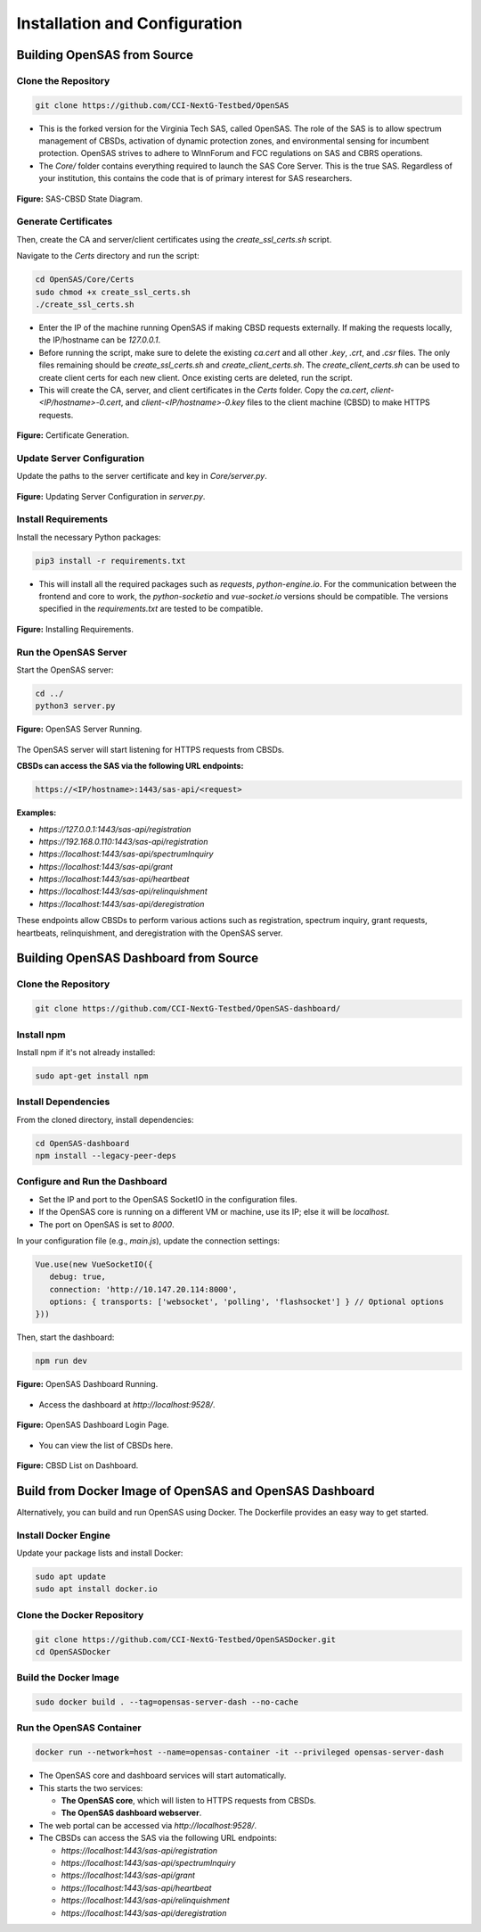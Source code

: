 .. Installation Configuration
.. ==========================

Installation and Configuration
==============================

Building OpenSAS from Source
""""""""""""""""""""""""""""

Clone the Repository
~~~~~~~~~~~~~~~~~~~~

.. code-block:: bash

   git clone https://github.com/CCI-NextG-Testbed/OpenSAS

- This is the forked version for the Virginia Tech SAS, called OpenSAS. The role of the SAS is to allow spectrum management of CBSDs, activation of dynamic protection zones, and environmental sensing for incumbent protection. OpenSAS strives to adhere to WInnForum and FCC regulations on SAS and CBRS operations.
- The `Core/` folder contains everything required to launch the SAS Core Server. This is the true SAS. Regardless of your institution, this contains the code that is of primary interest for SAS researchers.

.. figure:: _static/image0.png
   :align: center
   :alt: SAS-CBSD State Diagram
   :scale: 50%

   **Figure:** SAS-CBSD State Diagram.

Generate Certificates
~~~~~~~~~~~~~~~~~~~~~

Then, create the CA and server/client certificates using the `create_ssl_certs.sh` script.

Navigate to the `Certs` directory and run the script:

.. code-block:: bash

   cd OpenSAS/Core/Certs
   sudo chmod +x create_ssl_certs.sh
   ./create_ssl_certs.sh

- Enter the IP of the machine running OpenSAS if making CBSD requests externally. If making the requests locally, the IP/hostname can be `127.0.0.1`.
- Before running the script, make sure to delete the existing `ca.cert` and all other `.key`, `.crt`, and `.csr` files. The only files remaining should be `create_ssl_certs.sh` and `create_client_certs.sh`. The `create_client_certs.sh` can be used to create client certs for each new client. Once existing certs are deleted, run the script.
- This will create the CA, server, and client certificates in the `Certs` folder. Copy the `ca.cert`, `client-<IP/hostname>-0.cert`, and `client-<IP/hostname>-0.key` files to the client machine (CBSD) to make HTTPS requests.

.. figure:: _static/image1.png
   :align: center
   :alt: Certificate Generation
   :scale: 50%

   **Figure:** Certificate Generation.

Update Server Configuration
~~~~~~~~~~~~~~~~~~~~~~~~~~~

Update the paths to the server certificate and key in `Core/server.py`.

.. figure:: _static/image2.png
   :align: center
   :alt: Server Configuration
   :scale: 60%

   **Figure:** Updating Server Configuration in `server.py`.

Install Requirements
~~~~~~~~~~~~~~~~~~~~

Install the necessary Python packages:

.. code-block:: bash

   pip3 install -r requirements.txt

- This will install all the required packages such as `requests`, `python-engine.io`. For the communication between the frontend and core to work, the `python-socketio` and `vue-socket.io` versions should be compatible. The versions specified in the `requirements.txt` are tested to be compatible.

.. figure:: _static/image3.png
   :align: center
   :alt: Installing Requirements
   :scale: 50%

   **Figure:** Installing Requirements.

Run the OpenSAS Server
~~~~~~~~~~~~~~~~~~~~~~

Start the OpenSAS server:

.. code-block:: bash

   cd ../
   python3 server.py

.. figure:: _static/image4.png
   :align: center
   :alt: OpenSAS Server Running
   :scale: 50%

   **Figure:** OpenSAS Server Running.

The OpenSAS server will start listening for HTTPS requests from CBSDs.

**CBSDs can access the SAS via the following URL endpoints:**

.. code-block:: none

   https://<IP/hostname>:1443/sas-api/<request>

**Examples:**

- `https://127.0.0.1:1443/sas-api/registration`
- `https://192.168.0.110:1443/sas-api/registration`
- `https://localhost:1443/sas-api/spectrumInquiry`
- `https://localhost:1443/sas-api/grant`
- `https://localhost:1443/sas-api/heartbeat`
- `https://localhost:1443/sas-api/relinquishment`
- `https://localhost:1443/sas-api/deregistration`

These endpoints allow CBSDs to perform various actions such as registration, spectrum inquiry, grant requests, heartbeats, relinquishment, and deregistration with the OpenSAS server.

Building OpenSAS Dashboard from Source
""""""""""""""""""""""""""""""""""""""

Clone the Repository
~~~~~~~~~~~~~~~~~~~~

.. code-block:: bash

   git clone https://github.com/CCI-NextG-Testbed/OpenSAS-dashboard/

Install npm
~~~~~~~~~~~

Install npm if it's not already installed:

.. code-block:: bash

   sudo apt-get install npm

Install Dependencies
~~~~~~~~~~~~~~~~~~~~

From the cloned directory, install dependencies:

.. code-block:: bash

   cd OpenSAS-dashboard
   npm install --legacy-peer-deps

Configure and Run the Dashboard
~~~~~~~~~~~~~~~~~~~~~~~~~~~~~~~

- Set the IP and port to the OpenSAS SocketIO in the configuration files.
- If the OpenSAS core is running on a different VM or machine, use its IP; else it will be `localhost`.
- The port on OpenSAS is set to `8000`.

In your configuration file (e.g., `main.js`), update the connection settings:

.. code-block:: javascript

   Vue.use(new VueSocketIO({
      debug: true,
      connection: 'http://10.147.20.114:8000',
      options: { transports: ['websocket', 'polling', 'flashsocket'] } // Optional options
   }))

Then, start the dashboard:

.. code-block:: bash

   npm run dev

.. figure:: _static/image7.png
   :align: center
   :alt: OpenSAS Dashboard Running
   :scale: 80%

   **Figure:** OpenSAS Dashboard Running.

- Access the dashboard at `http://localhost:9528/`.

.. figure:: _static/image8.png
   :align: center
   :alt: OpenSAS Dashboard Login
   :scale: 40%

   **Figure:** OpenSAS Dashboard Login Page.

- You can view the list of CBSDs here.

.. figure:: _static/image9.png
   :align: center
   :alt: CBSD List
   :scale: 40%

   **Figure:** CBSD List on Dashboard.

Build from Docker Image of OpenSAS and OpenSAS Dashboard
""""""""""""""""""""""""""""""""""""""""""""""""""""""""

Alternatively, you can build and run OpenSAS using Docker. The Dockerfile provides an easy way to get started.

Install Docker Engine
~~~~~~~~~~~~~~~~~~~~~

Update your package lists and install Docker:

.. code-block:: bash

   sudo apt update
   sudo apt install docker.io

Clone the Docker Repository
~~~~~~~~~~~~~~~~~~~~~~~~~~~

.. code-block:: bash

   git clone https://github.com/CCI-NextG-Testbed/OpenSASDocker.git
   cd OpenSASDocker

Build the Docker Image
~~~~~~~~~~~~~~~~~~~~~~

.. code-block:: bash

   sudo docker build . --tag=opensas-server-dash --no-cache

Run the OpenSAS Container
~~~~~~~~~~~~~~~~~~~~~~~~~

.. code-block:: bash

   docker run --network=host --name=opensas-container -it --privileged opensas-server-dash

- The OpenSAS core and dashboard services will start automatically.
- This starts the two services:

  - **The OpenSAS core**, which will listen to HTTPS requests from CBSDs.
  - **The OpenSAS dashboard webserver**.

- The web portal can be accessed via `http://localhost:9528/`.
- The CBSDs can access the SAS via the following URL endpoints:

  - `https://localhost:1443/sas-api/registration`
  - `https://localhost:1443/sas-api/spectrumInquiry`
  - `https://localhost:1443/sas-api/grant`
  - `https://localhost:1443/sas-api/heartbeat`
  - `https://localhost:1443/sas-api/relinquishment`
  - `https://localhost:1443/sas-api/deregistration`